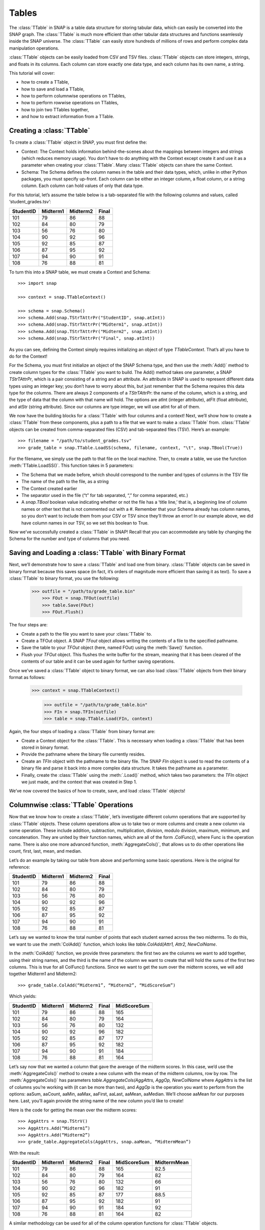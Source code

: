 Tables
`````````````````````
The :class:`TTable` in SNAP is a table data structure for storing tabular data, which can easily be converted into the SNAP graph. The :class:`TTable` is much more efficient than other tabular data structures and functions seamlessly inside the SNAP universe. The :class:`TTable` can easily store hundreds of millions of rows and perform complex data manipulation operations. 

:class:`TTable` objects can be easily loaded from CSV and TSV files. :class:`TTable` objects can store integers, strings, and floats in its columns. Each column can store exactly one data type, and each column has its own name, a string. 

This tutorial will cover:

* how to create a TTable,
* how to save and load a TTable,
* how to perform columnwise operations on TTables,
* how to perform rowwise operations on TTables,
* how to join two TTables together,
* and how to extract information from a TTable.

Creating a :class:`TTable`
==========================

To create a :class:`TTable` object in SNAP, you must first define the:

* Context: The Context holds information behind-the-scenes about the mappings between integers and strings (which reduces memory usage). You don’t have to do anything with the Context except create it and use it as a parameter when creating your :class:`TTable`. Many :class:`TTable` objects can share the same Context.
* Schema: The Schema defines the column names in the table and their data types, which, unlike in other Python packages, you must specify up-front. Each column can be either an integer column, a float column, or a string column. Each column can hold values of only that data type.

For this tutorial, let’s assume the table below is a tab-separated file with the following columns and values, called ‘student_grades.tsv’:


.. table:: Student Grades
   :widths: 15 10 10 10
========== ========== ========== ==========
StudentID  Midterm1   Midterm2   Final
========== ========== ========== ==========
101        79         86         88
102        84         80         79
103        56         76         80
104        90         92         96
105        92         85         87
106        87         95         92
107        94         90         91
108        76         88         81
========== ========== ========== ==========

To turn this into a SNAP table, we must create a Context and Schema::

   	>>> import snap
   
	>>> context = snap.TTableContext()

	>>> schema = snap.Schema()
	>>> schema.Add(snap.TStrTAttrPr("StudentID", snap.atInt))
	>>> schema.Add(snap.TStrTAttrPr("Midterm1", snap.atInt))
	>>> schema.Add(snap.TStrTAttrPr("Midterm2", snap.atInt))
	>>> schema.Add(snap.TStrTAttrPr("Final", snap.atInt))

As you can see, defining the Context simply requires initializing an object of type *TTableContext*. That’s all you have to do for the Context!

For the Schema, you must first initialize an object of the SNAP Schema type, and then use the :meth:`Add()` method to create column types for the :class:`TTable` you want to build.  The Add() method takes one parameter, a SNAP *TStrTAttrPr*, which is a pair consisting of a string and an attribute. An attribute in SNAP is used to represent different data types using an integer key; you don’t have to worry about this, but just remember that the Schema requires this data type for the columns. There are always 2 components of a *TStrTAttrPr*: the name of the column, which is a string, and the type of data that the column with that name will hold. The options are atInt (integer attribute), atFlt (float attribute), and atStr (string attribute). Since our columns are type integer, we will use atInt for all of them.

We now have the building blocks for a :class:`TTable` with four columns and a context! Next, we’ll show how to create a :class:`TTable` from these components, plus a path to a file that we want to make a :class:`TTable` from. :class:`TTable` objects can be created from comma-separated files (CSV) and tab-separated files (TSV). Here’s an example::

       >>> filename = "/path/to/student_grades.tsv"
       >>> grade_table = snap.TTable.LoadSS(schema, filename, context, "\t", snap.TBool(True))

For the filename, we simply use the path to that file on the local machine. Then, to create a table, we use the function :meth:`TTable.LoadSS()`. This function takes in 5 parameters:

* The Schema that we made before, which should correspond to the number and types of columns in the TSV file
* The name of the path to the file, as a string
* The Context created earlier
* The separator used in the file (“\t” for tab separated, “,” for comma separated, etc.)
* A *snap.TBool* boolean value indicating whether or not the file has a ‘title line,’ that is, a beginning line of column names or other text that is not commented out with a #. Remember that your Schema already has column names, so you don’t want to include them from your CSV or TSV since they’ll throw an error! In our example above, we did have column names in our TSV, so we set this boolean to True.

Now we’ve successfully created a :class:`TTable` in SNAP! Recall that you can accommodate any table by changing the Schema for the number and type of columns that you need. 

Saving and Loading a :class:`TTable` with Binary Format
=======================================================

Next, we’ll demonstrate how to save a :class:`TTable` and load one from binary. :class:`TTable` objects can be saved in binary format because this saves space (in fact, it’s orders of magnitude more efficient than saving it as text). To save a :class:`TTable` to binary format, you use the following:

      	>>> outfile = "/path/to/grade_table.bin"
	    >>> FOut = snap.TFOut(outfile)
	    >>> table.Save(FOut)
	    >>> FOut.Flush()

The four steps are:

* Create a path to the file you want to save your :class:`TTable` to.
* Create a TFOut object. A SNAP *TFout* object allows writing the contents of a file to the specified pathname.
* Save the table to your *TFOut* object (here, named FOut) using the :meth:`Save()` function.
* Flush your *TFOut* object. This flushes the write buffer for the stream, meaning that it has been cleared of the contents of our table and it can be used again for further saving operations.

Once we’ve saved a :class:`TTable` object to binary format, we can also load :class:`TTable` objects from their binary format as follows: 

       >>> context = snap.TTableContext()

	   >>> outfile = "/path/to/grade_table.bin"
	   >>> FIn = snap.TFIn(outfile)
	   >>> table = snap.TTable.Load(FIn, context)

Again, the four steps of loading a :class:`TTable` from binary format are:

* Create a Context object for the :class:`TTable`. This is necessary when loading a :class:`TTable` that has been stored in binary format.
* Provide the pathname where the binary file currently resides.
* Create an *TFIn* object with the pathname to the binary file. The SNAP *FIn* object is used to read the contents of a binary file and parse it back into a more complex data structure. It takes the pathname as a parameter.
* Finally, create the :class:`TTable` using the :meth:`.Load()` method, which takes two parameters: the *TFIn* object we just made, and the context that was created in Step 1.

We’ve now covered the basics of how to create, save, and load :class:`TTable` objects!

Columnwise :class:`TTable` Operations
=====================================

Now that we know how to create a :class:`TTable`, let’s investigate different column operations that are supported by :class:`TTable` objects. These column operations allow us to take two or more columns and create a new column via some operation. These include addition, subtraction, multiplication, division, modulo division, maximum, minimum, and concatenation. They are united by their function names, which are all of the form *.ColFunc()*, where Func is the operation name. There is also one more advanced function, :meth:`AggregateCols()`, that allows us to do other operations like count, first, last, mean, and median.

Let’s do an example by taking our table from above and performing some basic operations. Here is the original for reference:


.. table:: Student Grades
   :widths: 15 10 10 10
========== ========== ========== ==========
StudentID  Midterm1   Midterm2   Final
========== ========== ========== ==========
101        79         86         88
102        84         80         79
103        56         76         80
104        90         92         96
105        92         85         87
106        87         95         92
107        94         90         91
108        76         88         81
========== ========== ========== ==========


Let’s say we wanted to know the total number of points that each student earned across the two midterms. To do this, we want to use the :meth:`ColAdd()` function, which looks like `table.ColAdd(Attr1, Attr2, NewColName`.

In the :meth:`ColAdd()` function, we provide three parameters: the first two are the columns we want to add together, using their string names, and the third is the name of the column we want to create that will hold the sums of the first two columns. This is true for all ColFunc() functions. Since we want to get the sum over the midterm scores, we will add together Midterm1 and Midterm2::

       >>> grade_table.ColAdd(“Midterm1”, “Midterm2”, “MidScoreSum”)

Which yields: 


.. table:: Student Grades
   :widths: 15 10 10 10 10
========== ========== ========== ========== ==========
StudentID  Midterm1   Midterm2   Final	    MidScoreSum
========== ========== ========== ========== ==========
101        79         86         88	    165
102        84         80         79	    164
103        56         76         80	    132
104        90         92         96	    182
105        92         85         87	    177
106        87         95         92	    182
107        94         90         91	    184
108        76         88         81	    164
========== ========== ========== ========== ==========

Let’s say now that we wanted a column that gave the average of the midterm scores. In this case, we’d use the :meth:`AggregateCols()` method to create a new column with the mean of the midterm columns, row by row. The :meth:`AggregateCols()` has parameters `table.AggregateCols(AggAttrs, AggOp, NewColName` where *AggAttrs* is the list of columns you’re working with (it can be more than two), and *AggOp* is the operation you want to perform from the options: aaSum, aaCount, aaMin, aaMax, aaFirst, aaLast, aaMean, aaMedian. We’ll choose aaMean for our purposes here. Last, you’ll again provide the string name of the new column you’d like to create!

Here is the code for getting the mean over the midterm scores:: 

     	>>> AggAttrs = snap.TStrV()
	>>> AggAttrs.Add(“Midterm1”)
	>>> AggAttrs.Add(“Midterm2”)
	>>> grade_table.AggregateCols(AggAttrs, snap.aaMean, “MidtermMean”)

With the result:


.. table:: Student Grades
   :widths: 15 10 10 10	10 10
========== ========== ========== ========== =========== ==========
StudentID  Midterm1   Midterm2   Final      MidScoreSum MidtermMean
========== ========== ========== ========== =========== ==========
101        79         86         88         165	        82.5
102        84         80         79         164	        82
103        56         76         80         132	        66
104        90         92         96         182	        91
105        92         85         87         177	        88.5
106        87         95         92         182	        91
107        94         90         91         184	        92
108        76         88         81         164	        82
========== ========== ========== ========== =========== ==========

A similar methodology can be used for all of the column operation functions for :class:`TTable` objects.

One important feature of this function group is: If the third parameter passed is an empty string, i.e.:: 

    	      >>> table.ColDiv(“Col1”, “Col2”, “”)

then the results will overwrite the values in the column of the first parameter. In this case, the results of dividing *Col1* values by *Col2* values would replace the values in Col1.

Rowwise Table Operations
========================

The operations shown above focused on creating new data from some combination of two pre-existing columns. Now, we’ll look at operations that summarize or elucidate information about the table: namely, the Group(), Aggregate(), AggregateCols(), Select(), and Unique() functions. These methods affect the table in different ways. Here, we will describe the use cases of the most important features. 

First, we will investigate the :meth:`Select()` function family, which consists of :meth:`SelectAtomicIntConst()`, :meth:`SelectAtomicFltConst()`, :meth:`SelectAtomicStrConst()`,  :meth:`SelectAtomic()`, and :meth:`Select()`. You will usually use the first four, as :meth:`Select()` is utilized for complex, layered selecting parameters.

First, let’s look at :meth:`SelectAtomic***Const()` functions, which allows you to select rows based on their value in a single column. For example, perhaps you want to select students who had final scores of 90 or above. Here are the general parameters of :meth:`SelectAtomic***Const()` (insert Int, Flt, or Str depending on the type): `table.SelectAtomicIntConst(Column, Val, Cmp, SelectedTable`.

*Column* is the column we want to select on. This would be final scores in the example above. *Val* is the value we want to compare to, which is 90 in the example above. *Cmp* is the comparator we want to use, with choices of less then (LT), less than or equal to (LTE), equal to (EQ), not equal to (NEQ), greater than or equal to (GTE), greater than (GT), substring of (SUBSTR), or superstring of (SUPERSTR). In the example above, we want to use greater than or equal to (GTE). Finally, we need to provide a *SelectedTable*, the table that we want add the selected rows to. Generally, using a new blank table is the right option.

Here’s the code to select only rows where the final score is greater than or equal to 90. Let’s assume we’ve greater a new blank :class:`TTable` called 'above_90_table'::

       	   >>> grade_table.SelectAtomicIntConst(“Final”, 90, snap.GTE, above_90_table)

Let’s now look at the :meth:`Group()` and :meth:`Unique()` functions. The :meth:`Group()` function allows us to create a new column to label each column according to shared attributes by using `Group(GroupByAttrs, GroupAttrName, Ordered=True`.
Let’s now look at the :meth:`Group()` and :meth:`Unique()` functions. The :meth:`Group()` function allows us to create a new column to label each column according to shared attributes by using `Group(GroupByAttrs, GroupAttrName, Ordered=True`.

Here, *GroupByAttrs* are the columns we want to group with respect to, where their values are the same. *GroupAttrName* will be the name of the new column with the labels. Let’s say we wanted to group students by their midterm mean score. As we can see above, two students scored an average 91, and two students scored an average 82, so we will see some groups developed. Let’s write the code for this operation:

      		   >>> groupAttrs = snap.TStrV()
		   >>> groupAttrs.Add(“MidtermMean”)
		   >>> table.Group(groupAttrs, ”MeanGroups”, snap.TBool(True))
Which yields: 

.. table:: Student Grades
   :widths: 15 10 10 10 10 10 10
========== ========== ========== ========== =========== =========== ==========
StudentID  Midterm1   Midterm2   Final      MidScoreSum MidtermMean MeanGroups
========== ========== ========== ========== =========== =========== ==========
101        79         86         88         165         82.5        0
102        84         80         79         164         82          1
103        56         76         80         132         66          2
104        90         92         96         182         91          3
105        92         85         87         177         88.5        4
106        87         95         92         182         91          3
107        94         90         91         184         92          5
108        76         88         81         164         82          1
========== ========== ========== ========== =========== =========== ==========

Another related method is :meth:`Unique()`. Rather than assigning the same labels to rows with similar values, any rows with the same sought-after values will be deleted so there are no remaining duplicates, using the paramaters :meth:`Unique(Attrs, Ordered=True)`.
Here, Attrs is simply the attributes that need to be equal in order for us to consider them duplicates. 

Let’s try this on the original table, and instead of grouping by the midterm mean, we’ll use :meth:`Unique()` to keep only students with a unique midterm mean score::

      	  >>> attrs = snap.TStrV()
	  >>> attrs.Add(“MidtermMean”, snap.TBool(True))
	  >>> table.Unique(attrs)

Which would instead yield: 

.. table:: Student Grades
   :widths: 15 10 10 10 10 10
========== ========== ========== ========== =========== ==========
StudentID  Midterm1   Midterm2   Final      MidScoreSum MidtermMean
========== ========== ========== ========== =========== ==========
101        79         86         88         165         82.5
102        84         80         79         164         82
103        56         76         80         132         66
104        90         92         96         182         91
105        92         85         87         177         88.5
========== ========== ========== ========== =========== ==========

Students 106 and 108 have been removed because they had the same midterm mean score as students before them. Remember that Unique() goes from top to bottom row, so earlier rows will be preserved. 

Now, let’s investigate the :meth:`Aggregate()` method, which allows us to aggregate statistics for each row based on values in certain columns. For example, we might want to add a column telling us how many instances of the AuthorID in each row exist in the dataset. :meth:`Aggregate()` is invoked using parameters `Aggregate(GroupByAttrs, AggOp, ValAttr, ResAttr, Ordered=True`.

The Aggregate method takes:

* *GroupByAttrs*: The attributes (columns) that you want to aggregate with respect to. This will need to be a vector of strings that you create in advance.
* *AggOp*: The operation you want to aggregate by: options are aaSum, aaCount, aaMin, aaMax, aaFirst, aaLast, aaMean, or aaMedian.
* *ValAttr*: Which attribute (column) we want to aggregate over.
* *ResAttr*: The name of the column where the result of the aggregation will be stored.
* *Ordered*: Whether to treat grouping keys as ordered or unordered.

To make all this more concrete, let’s say we wanted to find the maximum final score over all students based on a particular mean midterm score. That is, for students with the same midterm score, we will add a value to their row indicating the highest final score achieved by someone with their same score. Here’s how we would use Aggregate() to do so::

   	>>> GroupBy = snap.TStrV()
	>>> GroupBy.Add("MidtermMean")
	>>> PapAuthT.Aggregate(GroupBy, snap.aaMax, "Final", "MaxFinal", snap.TBool(False))

Here, we use a variable *GroupBy* to hold a vector of strings representing the columns we want to group with respect to, that is, the MidtermMean column. We then use :meth:`Aggregate()` with the snap.aaCount function to count the number of times each mean appears in the dataset, and store the count in a new column called MeanCount. Here is what the result will look like:

.. table:: Student Grades
   :widths: 15 10 10 10 10 10 10

========== ========== ========== ========== =========== =========== ===========
StudentID  Midterm1   Midterm2   Final      MidScoreSum MidtermMean	MaxFinal
========== ========== ========== ========== =========== =========== ===========
101        79         86         88         165         82.5	    88
102        84         80         79         164         82		    81
103        56         76         80         132         66		    80
104        90         92         96         182         91		    96
105        92         85         87         177         88.5	    87
106        87         95         92         182         91		    96
107        94         90         91         184         92		    91
108        76         88         81         164         82		    81
========== ========== ========== ========== =========== =========== ===========

As you can see, the MaxFinal values indicate the highest final score value for students with the same midterm mean. Notably, we see that students 102 and 108 have the same value, because they have the same midterm score, and their value is the maximum of either of their final scores (81 being higher than 79). The same occurred for students 104 and 106. 

Two Table Operations
====================

Some SNAP :class:`TTable` operations help us to combine two different tables into a single table according to various rules. These functions include Intersection, Union, Join, and Minus. They work as follows:

* :meth:`Intersection()`: creates a new table from all rows that appear in both original tables. Returns a new table.
* :meth:`Union()`: creates a new table from all rows that appear in either original table. Returns a new table. *UnionAll has a similar function, but retains duplicates of rows across the tables.
* :meth:`Minus()`: creates a new table from all rows in the first table not present in the second table. Returns a new table.
* :meth:`Join()`: a more customizable function, Join equi-joins two tables based on one attribute in the first table. Columns from the second table will be added to the first where the value of the desired attribute in the first table matches the value of the desired attribute in the second. Does not return a new table, but rather updates the original table with columns from the second table.
* :meth:`SimJoin()`: a function that performs an equi-join if the distance between two rows is less than the specified threshold.

Let’s go back to our original grade table with four columns: StudentID, Midterm1, Midterm2, and Final. Let’s say we have another table that lists the student IDs of these students, plus a column with their names:

.. table:: Student Names
   :widths: 15 40
========= ==========
ID	  Name
========= ==========
101	  Will
102	  Amira
103	  Todd
104	  Yang
105	  Cathy
106	  Shubash
107	  Nicolo
108	  Maria
========= ==========

Let’s say we want to incorporate the Name column into our original table. We can do this using the :meth:`Join()` function, with parameters `Join(Attr1, PTable, Attr2`.

Here, *Attr1* is the column we want to join on from the first table, *PTable* is the second table we want to join with, and *Attr2* is the column we want to join on from the second table.

To combine our two tables, we would use:: 

   	   >>> combined_table = grade_table.Join(“StudentID”, name_table, “ID”)

Which will create a new table called ‘combined_table’ as so:

.. table:: Student Grades
   :widths: 15 10 10 10 10

========== ========== ========== ========== ==========
StudentID  Midterm1   Midterm2   Final      Name
========== ========== ========== ========== ==========
101        79         86         88         Will
102        84         80         79         Amira
103        56         76         80         Todd
104        90         92         96         Yang
105        92         85         87         Cathy
106        87         95         92         Shubash
107        94         90         91         Nicolo
108        76         88         81         Maria
========== ========== ========== ========== ==========

Getting Information from Tables
===============================

SNAP has many functions to get information from :class:`TTable` objects, in the form of vectors or basic data types. Some of the most useful get functions include:

* :meth:`GetNumRows()`
* :meth:`GetSchema()`
* :meth:`GetIntVal()`, :meth:`GetFltVal()`, and :meth:`GetStrVal()`
* :meth:`GetIntValAtRowIdx()`, :meth:`GetFltValAtRowIdx()`, and :meth:`GetStrValAtRowIdx()`
* :meth:`ReadIntCol()`, :meth:`ReadFltCol()`, and :meth:`ReadStrCol()`

These functions are relatively straightforward, and will assist with obtaining pieces of information and summary statistics from the :class:`TTable`. The *Val* functions return single values, and the *Col* functions return vectors of entire column values.

